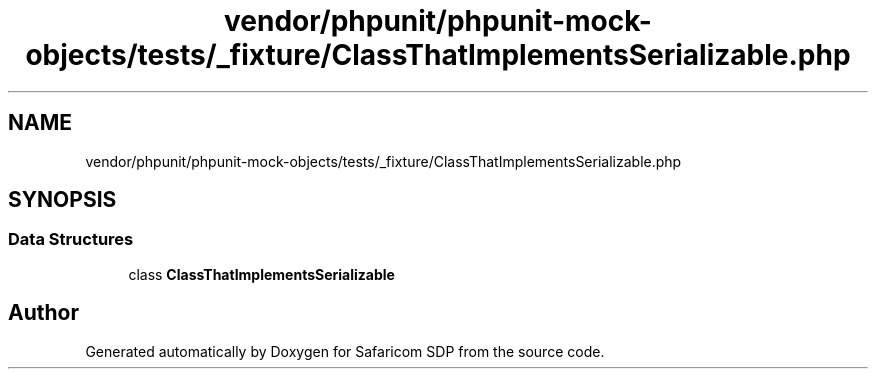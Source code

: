 .TH "vendor/phpunit/phpunit-mock-objects/tests/_fixture/ClassThatImplementsSerializable.php" 3 "Sat Sep 26 2020" "Safaricom SDP" \" -*- nroff -*-
.ad l
.nh
.SH NAME
vendor/phpunit/phpunit-mock-objects/tests/_fixture/ClassThatImplementsSerializable.php
.SH SYNOPSIS
.br
.PP
.SS "Data Structures"

.in +1c
.ti -1c
.RI "class \fBClassThatImplementsSerializable\fP"
.br
.in -1c
.SH "Author"
.PP 
Generated automatically by Doxygen for Safaricom SDP from the source code\&.
